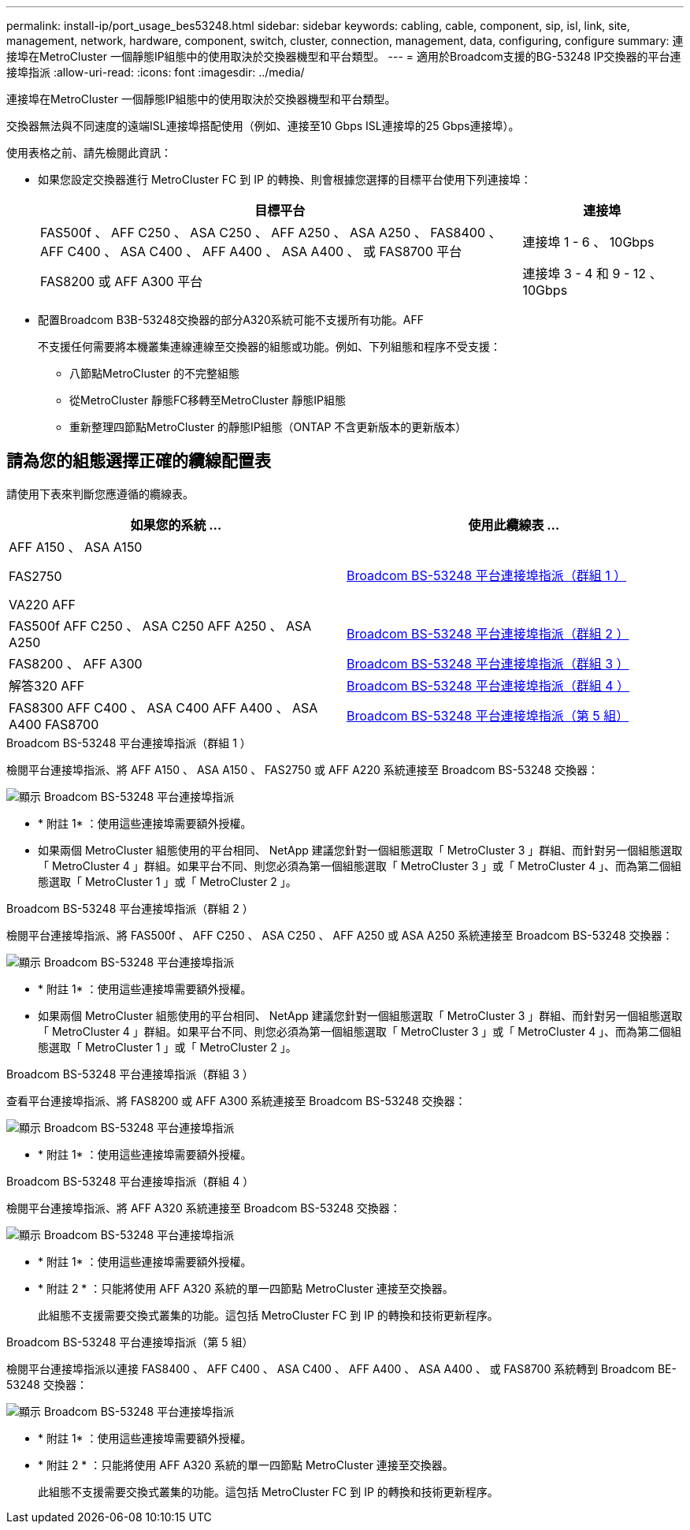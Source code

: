 ---
permalink: install-ip/port_usage_bes53248.html 
sidebar: sidebar 
keywords: cabling, cable, component, sip, isl, link, site, management, network, hardware, component, switch, cluster, connection, management, data, configuring, configure 
summary: 連接埠在MetroCluster 一個靜態IP組態中的使用取決於交換器機型和平台類型。 
---
= 適用於Broadcom支援的BG-53248 IP交換器的平台連接埠指派
:allow-uri-read: 
:icons: font
:imagesdir: ../media/


[role="lead"]
連接埠在MetroCluster 一個靜態IP組態中的使用取決於交換器機型和平台類型。

交換器無法與不同速度的遠端ISL連接埠搭配使用（例如、連接至10 Gbps ISL連接埠的25 Gbps連接埠）。

.使用表格之前、請先檢閱此資訊：
* 如果您設定交換器進行 MetroCluster FC 到 IP 的轉換、則會根據您選擇的目標平台使用下列連接埠：
+
[cols="75,25"]
|===
| 目標平台 | 連接埠 


| FAS500f 、 AFF C250 、 ASA C250 、 AFF A250 、 ASA A250 、 FAS8400 、 AFF C400 、 ASA C400 、 AFF A400 、 ASA A400 、 或 FAS8700 平台 | 連接埠 1 - 6 、 10Gbps 


| FAS8200 或 AFF A300 平台 | 連接埠 3 - 4 和 9 - 12 、 10Gbps 
|===
* 配置Broadcom B3B-53248交換器的部分A320系統可能不支援所有功能。AFF
+
不支援任何需要將本機叢集連線連線至交換器的組態或功能。例如、下列組態和程序不受支援：

+
** 八節點MetroCluster 的不完整組態
** 從MetroCluster 靜態FC移轉至MetroCluster 靜態IP組態
** 重新整理四節點MetroCluster 的靜態IP組態（ONTAP 不含更新版本的更新版本）






== 請為您的組態選擇正確的纜線配置表

請使用下表來判斷您應遵循的纜線表。

[cols="2*"]
|===
| 如果您的系統 ... | 使用此纜線表 ... 


 a| 
AFF A150 、 ASA A150

FAS2750

VA220 AFF
| <<table_1_bes_53248,Broadcom BS-53248 平台連接埠指派（群組 1 ）>> 


| FAS500f AFF C250 、 ASA C250 AFF A250 、 ASA A250 | <<table_2_bes_53248,Broadcom BS-53248 平台連接埠指派（群組 2 ）>> 


| FAS8200 、 AFF A300 | <<table_3_bes_53248,Broadcom BS-53248 平台連接埠指派（群組 3 ）>> 


| 解答320 AFF | <<table_4_bes_53248,Broadcom BS-53248 平台連接埠指派（群組 4 ）>> 


| FAS8300 AFF C400 、 ASA C400 AFF A400 、 ASA A400 FAS8700 | <<table_5_bes_53248,Broadcom BS-53248 平台連接埠指派（第 5 組）>> 
|===
.Broadcom BS-53248 平台連接埠指派（群組 1 ）
檢閱平台連接埠指派、將 AFF A150 、 ASA A150 、 FAS2750 或 AFF A220 系統連接至 Broadcom BS-53248 交換器：

image::../media/mcc_ip_cabling_a_aff_asa_a150_a220_fas2750_to_a_broadcom_bes_53248_switch.png[顯示 Broadcom BS-53248 平台連接埠指派]

* * 附註 1* ：使用這些連接埠需要額外授權。
* 如果兩個 MetroCluster 組態使用的平台相同、 NetApp 建議您針對一個組態選取「 MetroCluster 3 」群組、而針對另一個組態選取「 MetroCluster 4 」群組。如果平台不同、則您必須為第一個組態選取「 MetroCluster 3 」或「 MetroCluster 4 」、而為第二個組態選取「 MetroCluster 1 」或「 MetroCluster 2 」。


.Broadcom BS-53248 平台連接埠指派（群組 2 ）
檢閱平台連接埠指派、將 FAS500f 、 AFF C250 、 ASA C250 、 AFF A250 或 ASA A250 系統連接至 Broadcom BS-53248 交換器：

image::../media/mcc_ip_cabling_a_aff_asa_c250_a250_fas500f_to_a_broadcom_bes_53248_switch.png[顯示 Broadcom BS-53248 平台連接埠指派]

* * 附註 1* ：使用這些連接埠需要額外授權。
* 如果兩個 MetroCluster 組態使用的平台相同、 NetApp 建議您針對一個組態選取「 MetroCluster 3 」群組、而針對另一個組態選取「 MetroCluster 4 」群組。如果平台不同、則您必須為第一個組態選取「 MetroCluster 3 」或「 MetroCluster 4 」、而為第二個組態選取「 MetroCluster 1 」或「 MetroCluster 2 」。


.Broadcom BS-53248 平台連接埠指派（群組 3 ）
查看平台連接埠指派、將 FAS8200 或 AFF A300 系統連接至 Broadcom BS-53248 交換器：

image::../media/mcc-ip-cabling-a-aff-a300-or-fas8200-to-a-broadcom-bes-53248-switch.png[顯示 Broadcom BS-53248 平台連接埠指派]

* * 附註 1* ：使用這些連接埠需要額外授權。


.Broadcom BS-53248 平台連接埠指派（群組 4 ）
檢閱平台連接埠指派、將 AFF A320 系統連接至 Broadcom BS-53248 交換器：

image::../media/mcc-ip-cabling-a-aff-a320-to-a-broadcom-bes-53248-switch.png[顯示 Broadcom BS-53248 平台連接埠指派]

* * 附註 1* ：使用這些連接埠需要額外授權。
* * 附註 2 * ：只能將使用 AFF A320 系統的單一四節點 MetroCluster 連接至交換器。
+
此組態不支援需要交換式叢集的功能。這包括 MetroCluster FC 到 IP 的轉換和技術更新程序。



.Broadcom BS-53248 平台連接埠指派（第 5 組）
檢閱平台連接埠指派以連接 FAS8400 、 AFF C400 、 ASA C400 、 AFF A400 、 ASA A400 、 或 FAS8700 系統轉到 Broadcom BE-53248 交換器：

image::../media/mcc-ip-cabling-a-fas8300-a400-c400-or-fas8700-to-a-broadcom-bes-53248-switch.png[顯示 Broadcom BS-53248 平台連接埠指派]

* * 附註 1* ：使用這些連接埠需要額外授權。
* * 附註 2 * ：只能將使用 AFF A320 系統的單一四節點 MetroCluster 連接至交換器。
+
此組態不支援需要交換式叢集的功能。這包括 MetroCluster FC 到 IP 的轉換和技術更新程序。


